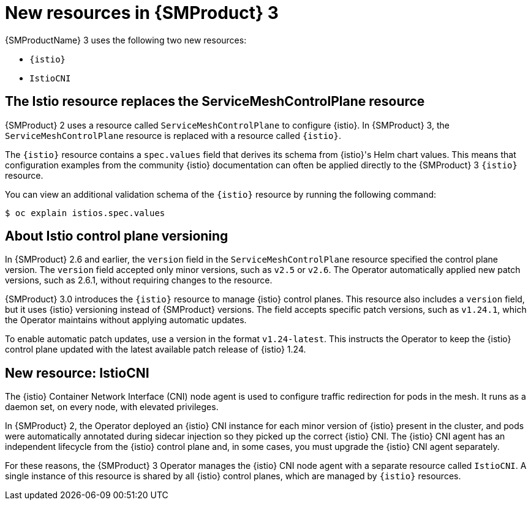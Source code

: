 // Module included in the following assemblies:
//
// * service-mesh-docs-main/about/ossm-migrating-assembly.adoc

//Start of an overall Migrating section.
//Section is most likely to be reworked/restructured with OSSM 2 to OSSM 3 migration guides for GA. Unknown how many migration guides there are at this time (11/11/2024). It would be beneficial to be able to link from differences to the relevent migration guide so that users A) understand the change, esp significant changes like new operator, installing tracing and Kiali separately, gateways, etc.

:_mod-docs-content-type: CONCEPT
[id="ossm-migrating-read-me-new-resources_{context}"]
= New resources in {SMProduct} 3

{SMProductName} 3 uses the following two new resources:

* `{istio}`
* `IstioCNI`

[id="ossm-istio-resource-replaces-smcp_{context}"]
== The Istio resource replaces the ServiceMeshControlPlane resource

{SMProduct} 2 uses a resource called `ServiceMeshControlPlane` to configure {istio}. In {SMProduct} 3, the `ServiceMeshControlPlane` resource is replaced with a resource called `{istio}`.

The `{istio}` resource contains a `spec.values` field that derives its schema from {istio}'s Helm chart values. This means that configuration examples from the community {istio} documentation can often be applied directly to the {SMProduct} 3 `{istio}` resource.

You can view an additional validation schema of the `{istio}` resource by running the following command:

[source,terminal]
----
$ oc explain istios.spec.values
----

[id="ossm-about-istio-control-plane-versioning_{context}"]
== About Istio control plane versioning

In {SMProduct} 2.6 and earlier, the `version` field in the `ServiceMeshControlPlane` resource specified the control plane version. The `version` field accepted only minor versions, such as `v2.5` or `v2.6`. The Operator automatically applied new patch versions, such as 2.6.1, without requiring changes to the resource.

{SMProduct} 3.0 introduces the `{istio}` resource to manage {istio} control planes. This resource also includes a `version` field, but it uses {istio} versioning instead of {SMProduct} versions. The field accepts specific patch versions, such as `v1.24.1`, which the Operator maintains without applying automatic updates.

To enable automatic patch updates, use a version in the format `v1.24-latest`. This instructs the Operator to keep the {istio} control plane updated with the latest available patch release of {istio} 1.24.

[id="ossm-new-resource-istiocni_{context}"]
== New resource: IstioCNI

The {istio} Container Network Interface (CNI) node agent is used to configure traffic redirection for pods in the mesh. It runs as a daemon set, on every node, with elevated privileges.

In {SMProduct} 2, the Operator deployed an {istio} CNI instance for each minor version of {istio} present in the cluster, and pods were automatically annotated during sidecar injection so they picked up the correct {istio} CNI. The {istio} CNI agent has an independent lifecycle from the {istio} control plane and, in some cases, you must upgrade the {istio} CNI agent separately.

For these reasons, the {SMProduct} 3 Operator manages the {istio} CNI node agent with a separate resource called `IstioCNI`. A single instance of this resource is shared by all {istio} control planes, which are managed by `{istio}` resources.
